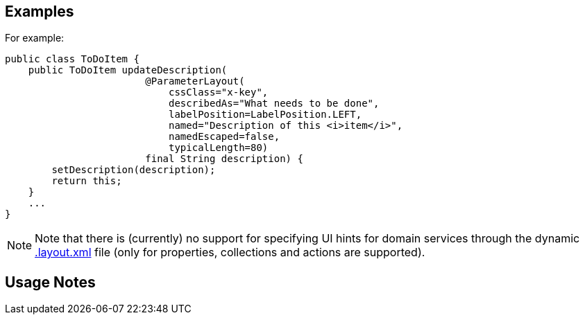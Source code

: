 == Examples

:Notice: Licensed to the Apache Software Foundation (ASF) under one or more contributor license agreements. See the NOTICE file distributed with this work for additional information regarding copyright ownership. The ASF licenses this file to you under the Apache License, Version 2.0 (the "License"); you may not use this file except in compliance with the License. You may obtain a copy of the License at. http://www.apache.org/licenses/LICENSE-2.0 . Unless required by applicable law or agreed to in writing, software distributed under the License is distributed on an "AS IS" BASIS, WITHOUT WARRANTIES OR  CONDITIONS OF ANY KIND, either express or implied. See the License for the specific language governing permissions and limitations under the License.
:page-partial:

For example:

[source,java]
----
public class ToDoItem {
    public ToDoItem updateDescription(
                        @ParameterLayout(
                            cssClass="x-key",
                            describedAs="What needs to be done",
                            labelPosition=LabelPosition.LEFT,
                            named="Description of this <i>item</i>",
                            namedEscaped=false,
                            typicalLength=80)
                        final String description) {
        setDescription(description);
        return this;
    }
    ...
}
----



[NOTE]
====
Note that there is (currently) no support for specifying UI hints for domain services through the dynamic xref:userguide:ROOT:ui-layout-and-hints.adoc#object-layout[.layout.xml] file (only for properties, collections and actions are supported).
====


== Usage Notes
